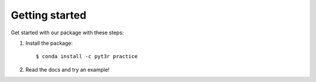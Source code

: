 Getting started
===============

Get started with our package with these steps:

1. Install the package::

    $ conda install -c pyt3r practice

2. Read the docs and try an example!